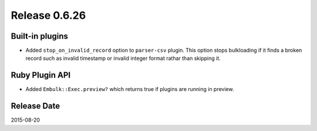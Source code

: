 Release 0.6.26
==================================

Built-in plugins
------------------

* Added ``stop_on_invalid_record`` option to ``parser-csv`` plugin. This option stops bulkloading if it finds a broken record such as invalid timestamp or invalid integer format rathar than skipping it.


Ruby Plugin API
------------------

* Added ``Embulk::Exec.preview?`` which returns true if plugins are running in preview.

Release Date
------------------
2015-08-20
